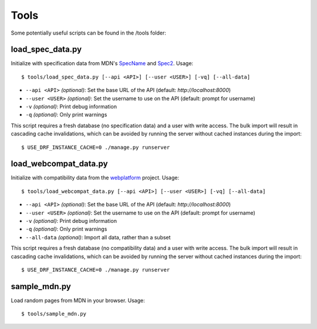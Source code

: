Tools
=====

Some potentially useful scripts can be found in the /tools folder:

load_spec_data.py
-----------------
Initialize with specification data from MDN's SpecName_ and Spec2_.  Usage::

    $ tools/load_spec_data.py [--api <API>] [--user <USER>] [-vq] [--all-data]

* ``--api <API>`` `(optional)`: Set the base URL of the API
  (default: `http://localhost:8000`)
* ``--user <USER>`` `(optional)`: Set the username to use on the API
  (default: prompt for username)
* ``-v`` `(optional)`: Print debug information
* ``-q`` `(optional)`: Only print warnings

This script requires a fresh database (no specification data) and a user with
write access.  The bulk import will result in cascading cache invalidations,
which can be avoided by running the server without cached instances during the
import::

    $ USE_DRF_INSTANCE_CACHE=0 ./manage.py runserver


load_webcompat_data.py
----------------------
Initialize with compatibility data from the webplatform_ project. Usage::

    $ tools/load_webcompat_data.py [--api <API>] [--user <USER>] [-vq] [--all-data]

* ``--api <API>`` `(optional)`: Set the base URL of the API
  (default: `http://localhost:8000`)
* ``--user <USER>`` `(optional)`: Set the username to use on the API
  (default: prompt for username)
* ``-v`` `(optional)`: Print debug information
* ``-q`` `(optional)`: Only print warnings
* ``--all-data`` `(optional)`: Import all data, rather than a subset

This script requires a fresh database (no compatibility data) and a user with
write access.  The bulk import will result in cascading cache invalidations,
which can be avoided by running the server without cached instances during the
import::

    $ USE_DRF_INSTANCE_CACHE=0 ./manage.py runserver


sample_mdn.py
-------------
Load random pages from MDN in your browser.  Usage::

    $ tools/sample_mdn.py

.. _SpecName: https://developer.mozilla.org/en-US/docs/Template:SpecName
.. _Spec2: https://developer.mozilla.org/en-US/docs/Template:Spec2
.. _webplatform: https://github.com/webplatform/compatibility-data
